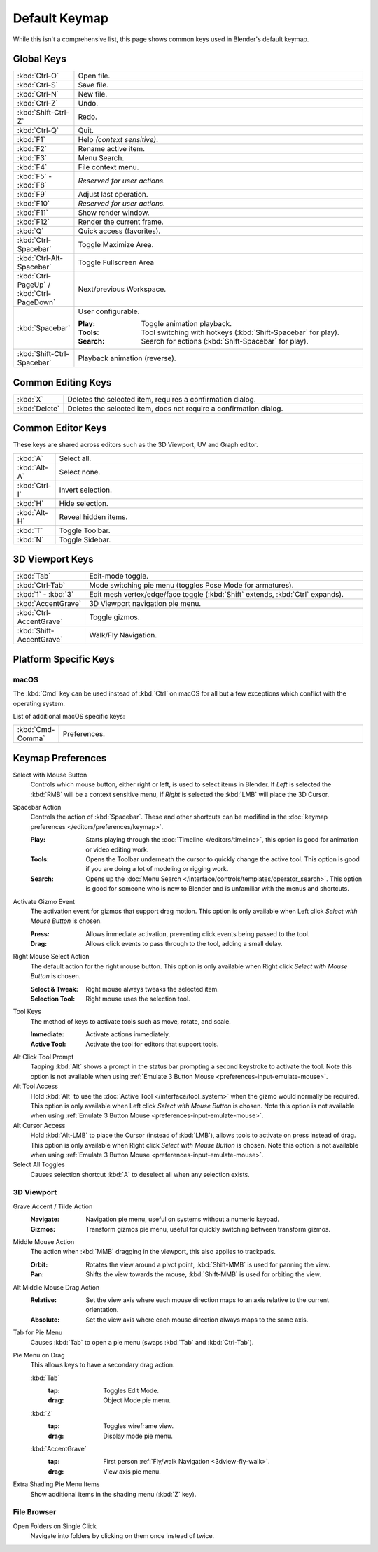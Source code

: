 
**************
Default Keymap
**************

While this isn't a comprehensive list,
this page shows common keys used in Blender's default keymap.

.. Even though this is not intended to be comprehensive,
   it could be expanded.


Global Keys
===========

.. list-table::
   :widths: 10 90

   * - :kbd:`Ctrl-O`
     - Open file.
   * - :kbd:`Ctrl-S`
     - Save file.
   * - :kbd:`Ctrl-N`
     - New file.
   * - :kbd:`Ctrl-Z`
     - Undo.
   * - :kbd:`Shift-Ctrl-Z`
     - Redo.
   * - :kbd:`Ctrl-Q`
     - Quit.
   * - :kbd:`F1`
     - Help *(context sensitive)*.
   * - :kbd:`F2`
     - Rename active item.
   * - :kbd:`F3`
     - Menu Search.
   * - :kbd:`F4`
     - File context menu.
   * - :kbd:`F5` - :kbd:`F8`
     - *Reserved for user actions.*
   * - :kbd:`F9`
     - Adjust last operation.
   * - :kbd:`F10`
     - *Reserved for user actions.*
   * - :kbd:`F11`
     - Show render window.
   * - :kbd:`F12`
     - Render the current frame.
   * - :kbd:`Q`
     - Quick access (favorites).
   * - :kbd:`Ctrl-Spacebar`
     - Toggle Maximize Area.
   * - :kbd:`Ctrl-Alt-Spacebar`
     - Toggle Fullscreen Area
   * - :kbd:`Ctrl-PageUp` / :kbd:`Ctrl-PageDown`
     - Next/previous Workspace.
   * - :kbd:`Spacebar`
     - User configurable.

       :Play: Toggle animation playback.
       :Tools: Tool switching with hotkeys (:kbd:`Shift-Spacebar` for play).
       :Search: Search for actions (:kbd:`Shift-Spacebar` for play).
   * - :kbd:`Shift-Ctrl-Spacebar`
     - Playback animation (reverse).


Common Editing Keys
===================

.. list-table::
   :widths: 10 90

   * - :kbd:`X`
     - Deletes the selected item, requires a confirmation dialog.
   * - :kbd:`Delete`
     - Deletes the selected item, does not require a confirmation dialog.


Common Editor Keys
==================

These keys are shared across editors such as the 3D Viewport, UV and Graph editor.

.. list-table::
   :widths: 10 90

   * - :kbd:`A`
     - Select all.
   * - :kbd:`Alt-A`
     - Select none.
   * - :kbd:`Ctrl-I`
     - Invert selection.
   * - :kbd:`H`
     - Hide selection.
   * - :kbd:`Alt-H`
     - Reveal hidden items.
   * - :kbd:`T`
     - Toggle Toolbar.
   * - :kbd:`N`
     - Toggle Sidebar.


3D Viewport Keys
================

.. list-table::
   :widths: 10 90

   * - :kbd:`Tab`
     - Edit-mode toggle.
   * - :kbd:`Ctrl-Tab`
     - Mode switching pie menu (toggles Pose Mode for armatures).
   * - :kbd:`1` - :kbd:`3`
     - Edit mesh vertex/edge/face toggle (:kbd:`Shift` extends, :kbd:`Ctrl` expands).
   * - :kbd:`AccentGrave`
     - 3D Viewport navigation pie menu.
   * - :kbd:`Ctrl-AccentGrave`
     - Toggle gizmos.
   * - :kbd:`Shift-AccentGrave`
     - Walk/Fly Navigation.


Platform Specific Keys
======================

macOS
-----

The :kbd:`Cmd` key can be used instead of :kbd:`Ctrl` on macOS
for all but a few exceptions which conflict with the operating system.

List of additional macOS specific keys:

.. list-table::
   :widths: 10 90

   * - :kbd:`Cmd-Comma`
     - Preferences.


.. _keymap-blender_default-prefs:

Keymap Preferences
==================

.. _keymap-blender_default-prefs-select_with:

Select with Mouse Button
   Controls which mouse button, either right or left, is used to select items in Blender.
   If *Left* is selected the :kbd:`RMB` will be a context sensitive menu,
   if *Right* is selected the :kbd:`LMB` will place the 3D Cursor.

.. _keymap-blender_default-spacebar_action:

Spacebar Action
   Controls the action of :kbd:`Spacebar`.
   These and other shortcuts can be modified in the :doc:`keymap preferences </editors/preferences/keymap>`.

   :Play:
      Starts playing through the :doc:`Timeline </editors/timeline>`,
      this option is good for animation or video editing work.
   :Tools:
      Opens the Toolbar underneath the cursor to quickly change the active tool.
      This option is good if you are doing a lot of modeling or rigging work.
   :Search:
      Opens up the :doc:`Menu Search </interface/controls/templates/operator_search>`.
      This option is good for someone who is new to Blender and is unfamiliar with the menus and shortcuts.

Activate Gizmo Event
   The activation event for gizmos that support drag motion.
   This option is only available when Left click *Select with Mouse Button* is chosen.

   :Press:
      Allows immediate activation, preventing click events being passed to the tool.
   :Drag:
      Allows click events to pass through to the tool, adding a small delay.

Right Mouse Select Action
   The default action for the right mouse button.
   This option is only available when Right click *Select with Mouse Button* is chosen.

   :Select & Tweak: Right mouse always tweaks the selected item.
   :Selection Tool: Right mouse uses the selection tool.

Tool Keys
   The method of keys to activate tools such as move, rotate, and scale.

   :Immediate: Activate actions immediately.
   :Active Tool: Activate the tool for editors that support tools.

Alt Click Tool Prompt
   Tapping :kbd:`Alt` shows a prompt in the status bar prompting a second keystroke to activate the tool.
   Note this option is not available when using :ref:`Emulate 3 Button Mouse <preferences-input-emulate-mouse>`.

Alt Tool Access
   Hold :kbd:`Alt` to use the :doc:`Active Tool </interface/tool_system>` when the gizmo would normally be required.
   This option is only available when Left click *Select with Mouse Button* is chosen.
   Note this option is not available when using :ref:`Emulate 3 Button Mouse <preferences-input-emulate-mouse>`.

Alt Cursor Access
   Hold :kbd:`Alt-LMB` to place the Cursor (instead of :kbd:`LMB`), allows tools to activate on press
   instead of drag. This option is only available when Right click *Select with Mouse Button* is chosen.
   Note this option is not available when using :ref:`Emulate 3 Button Mouse <preferences-input-emulate-mouse>`.

Select All Toggles
   Causes selection shortcut :kbd:`A` to deselect all when any selection exists.


3D Viewport
-----------

Grave Accent / Tilde Action
   :Navigate:
      Navigation pie menu, useful on systems without a numeric keypad.
   :Gizmos:
      Transform gizmos pie menu, useful for quickly switching between transform gizmos.

Middle Mouse Action
   The action when :kbd:`MMB` dragging in the viewport, this also applies to trackpads.

   :Orbit:
      Rotates the view around a pivot point, :kbd:`Shift-MMB` is used for panning the view.
   :Pan:
      Shifts the view towards the mouse, :kbd:`Shift-MMB` is used for orbiting the view.

Alt Middle Mouse Drag Action
   :Relative:
      Set the view axis where each mouse direction maps to an axis relative to the current orientation.
   :Absolute:
      Set the view axis where each mouse direction always maps to the same axis.

.. _keymap-pref-py_menu_on_drag:

Tab for Pie Menu
   Causes :kbd:`Tab` to open a pie menu (swaps :kbd:`Tab` and :kbd:`Ctrl-Tab`).

Pie Menu on Drag
   This allows keys to have a secondary drag action.

   :kbd:`Tab`
      :tap: Toggles Edit Mode.
      :drag: Object Mode pie menu.
   :kbd:`Z`
      :tap: Toggles wireframe view.
      :drag: Display mode pie menu.
   :kbd:`AccentGrave`
      :tap: First person :ref:`Fly/walk Navigation <3dview-fly-walk>`.
      :drag: View axis pie menu.

Extra Shading Pie Menu Items
   Show additional items in the shading menu (:kbd:`Z` key).


File Browser
------------

Open Folders on Single Click
   Navigate into folders by clicking on them once instead of twice.
